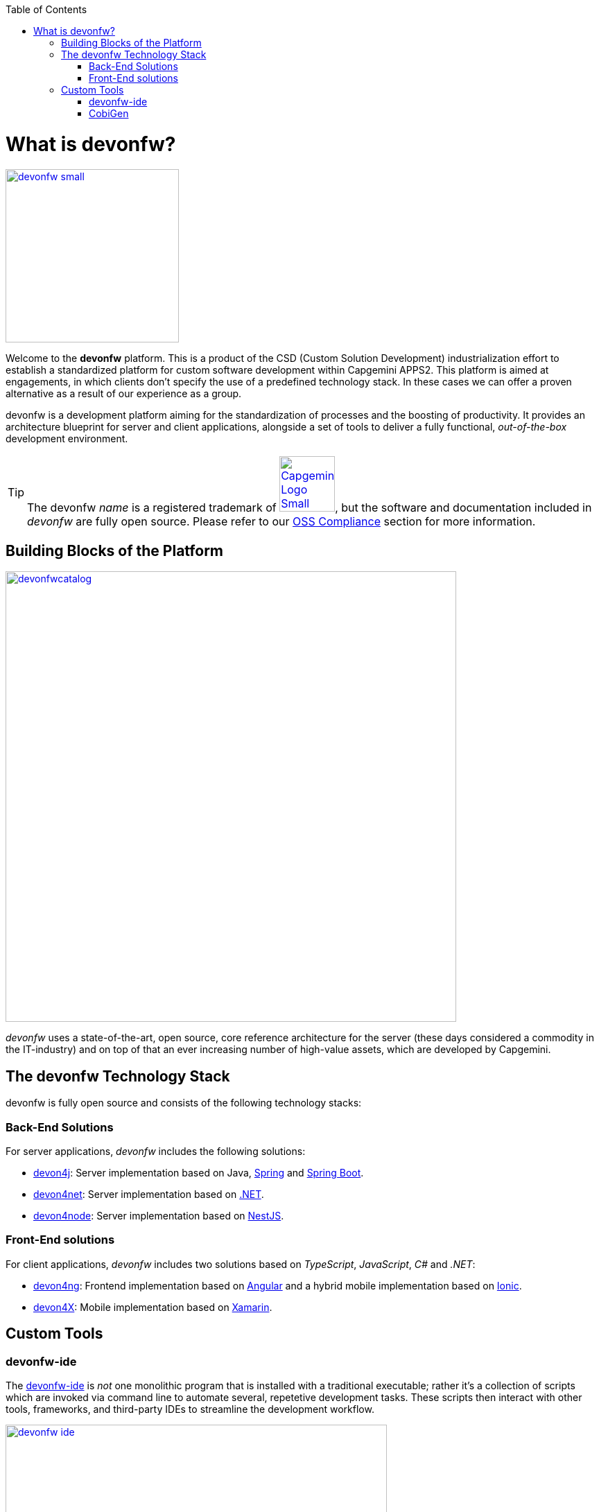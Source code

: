 :toc: macro
toc::[]
:idprefix:
:idseparator: -

ifdef::env-github[]
:tip-caption: :bulb:
:note-caption: :information_source:
:important-caption: :heavy_exclamation_mark:
:caution-caption: :fire:
:warning-caption: :warning:
:imagesdir: https://raw.githubusercontent.com/devonfw/getting-started/master/documentation/
endif::[]

:doctype: book
:reproducible:
:source-highlighter: rouge
:listing-caption: Listing

= What is devonfw?

image::images/introduction/devonfw-small.png[,align="center",width="250",devonfw, link="https://devonfw.com/"]

Welcome to the *devonfw* platform. This is a product of the CSD (Custom Solution Development) industrialization effort to establish a standardized platform for custom software development within Capgemini APPS2. This platform is aimed at engagements, in which clients don't specify the use of a predefined technology stack. In these cases we can offer a proven alternative as a result of our experience as a group.

devonfw is a development platform aiming for the standardization of processes and the boosting of productivity. It provides an architecture blueprint for server and client applications, alongside a set of tools to deliver a fully functional, _out-of-the-box_ development environment.

TIP: The devonfw _name_ is a registered trademark of image:images/introduction/Capgemini_Logo_Small.png[,width="80",Capgemini,link="https://www.capgemini.com/"], but the software and documentation included in _devonfw_ are fully open source. Please refer to our https://github.com/devonfw/devonfw-guide/blob/master/general/oss-compliance.asciidoc[OSS Compliance] section for more information.

== Building Blocks of the Platform

image::images/introduction/devonfwcatalog.png[,width="650",devonfw Building blocks,link="images/introduction/devonfwcatalog.png"]

_devonfw_ uses a state-of-the-art, open source, core reference architecture for the server (these days considered a commodity in the IT-industry) and on top of that an ever increasing number of high-value assets, which are developed by Capgemini.

== The devonfw Technology Stack
devonfw is fully open source and consists of the following technology stacks:

=== Back-End Solutions
For server applications, _devonfw_ includes the following solutions:

* https://github.com/devonfw/devon4j[devon4j]: Server implementation based on Java, https://spring.io/[Spring] and https://projects.spring.io/spring-boot/[Spring Boot].
* https://github.com/devonfw/devon4net[devon4net]: Server implementation based on https://dotnet.microsoft.com/[.NET].
* https://github.com/devonfw/devon4node[devon4node]: Server implementation based on https://nestjs.com/[NestJS].

=== Front-End solutions
For client applications, _devonfw_ includes two solutions based on _TypeScript_, _JavaScript_, _C#_ and _.NET_:

* https://github.com/devonfw/devon4ng[devon4ng]: Frontend implementation based on https://angular.io/[Angular] and a hybrid mobile implementation based on https://ionicframework.com/[Ionic].
* https://github.com/devonfw/devon4x[devon4X]: Mobile implementation based on https://docs.microsoft.com/xamarin/[Xamarin].

== Custom Tools

=== devonfw-ide
The https://github.com/devonfw/ide/wiki#devonfw-ide[devonfw-ide] is _not_ one monolithic program that is installed with a traditional executable; rather it's a collection of scripts which are invoked via command line to automate several, repetetive development tasks. These scripts then interact with other tools, frameworks, and third-party IDEs to streamline the development workflow.

image::images/introduction/devonfw-ide.png[,width="550", link="images/introduction/devonfw-ide.png"]

The advantage of this approach is, that you can have as many instances of the _devonfw-ide_ on your machine as you need -- for different projects with different tools, tool versions and configurations. No need for a physical installation and no tweaking of your operating system required!

Instances of the devonfw-ide do not interfere with each other, nor with other installed software. The package size of the _devonfw-ide_ is initally very small, the setup is simple, and the included software is portable.

==== IDEs
It supports the following IDEs:

* https://www.eclipse.org/ide/[Eclipse]
* https://code.visualstudio.com/[Visual Studio Code]
* https://www.jetbrains.com/idea/[IntelliJ IDEA]

==== Platforms
It supports the following platforms:

* https://go.java/index.html[Java] (see also https://github.com/devonfw/devon4j/wiki[devon4j])
* https://nodejs.org/en/[Node.js] (see also https://github.com/devonfw/devon4node/wiki/[devon4node])
* https://angular.io/[Angular] (see also https://github.com/devonfw/devon4ng/wiki[devon4ng])
* https://docs.microsoft.com/en-us/dotnet/csharp/[C#] (see also https://github.com/devonfw/devon4net/wiki[devon4net])

==== Build-Systems
It supports the following build-systems:

* https://maven.apache.org/[Maven]
* https://www.npmjs.com/[NPM]
* https://gradle.org/[Gradle]

TIP: Other IDEs, platforms, or tools can easily be integrated as https://github.com/devonfw/ide/wiki/cli#commandlets[commandlets].

=== CobiGen

https://github.com/devonfw/cobigen/wiki#architecture[CobiGen] is a code generator included in the _devonfw-ide_, that allows users to generate the project structure and large parts of the application component code. This saves a lot of time, which is usually wasted on repetitive engineering tasks and/or writing boilerplate code.

image::images/introduction/cobigen.png[,width="550", link="images/introduction/cobigen.png"]

Following the same philosophy as the devonfw-ide, _CobiGen_ bundles a new command line interface (CLI), that enables the generation of code using only a few commands. This approach also allows us to decouple CobiGen from _Eclipse_ and use it alongside _VS Code_ or _IntelliJ IDEA_.
